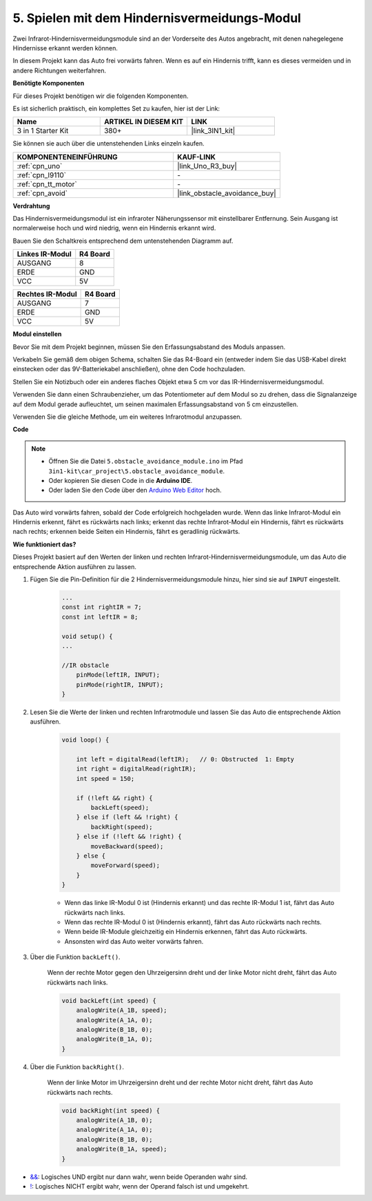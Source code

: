 .. _car_ir_obstacle:

5. Spielen mit dem Hindernisvermeidungs-Modul
===============================================

Zwei Infrarot-Hindernisvermeidungsmodule sind an der Vorderseite des Autos angebracht, mit denen nahegelegene Hindernisse erkannt werden können.

In diesem Projekt kann das Auto frei vorwärts fahren. Wenn es auf ein Hindernis trifft, kann es dieses vermeiden und in andere Richtungen weiterfahren.

**Benötigte Komponenten**

Für dieses Projekt benötigen wir die folgenden Komponenten.

Es ist sicherlich praktisch, ein komplettes Set zu kaufen, hier ist der Link:

.. list-table::
    :widths: 20 20 20
    :header-rows: 1

    *   - Name	
        - ARTIKEL IN DIESEM KIT
        - LINK
    *   - 3 in 1 Starter Kit
        - 380+
        - |link_3IN1_kit|

Sie können sie auch über die untenstehenden Links einzeln kaufen.

.. list-table::
    :widths: 30 20
    :header-rows: 1

    *   - KOMPONENTENEINFÜHRUNG
        - KAUF-LINK

    *   - :ref:`cpn_uno`
        - |link_Uno_R3_buy|
    *   - :ref:`cpn_l9110`
        - \-
    *   - :ref:`cpn_tt_motor`
        - \-
    *   - :ref:`cpn_avoid` 
        - |link_obstacle_avoidance_buy|

**Verdrahtung**

Das Hindernisvermeidungsmodul ist ein infraroter Näherungssensor mit einstellbarer Entfernung. Sein Ausgang ist normalerweise hoch und wird niedrig, wenn ein Hindernis erkannt wird.

Bauen Sie den Schaltkreis entsprechend dem untenstehenden Diagramm auf.

.. list-table:: 
    :header-rows: 1

    * - Linkes IR-Modul
      - R4 Board
    * - AUSGANG
      - 8
    * - ERDE
      - GND
    * - VCC
      - 5V

.. list-table:: 
    :header-rows: 1

    * - Rechtes IR-Modul
      - R4 Board
    * - AUSGANG
      - 7
    * - ERDE
      - GND
    * - VCC
      - 5V

.. image:: img/car_5.png
    :width: 800

**Modul einstellen**

Bevor Sie mit dem Projekt beginnen, müssen Sie den Erfassungsabstand des Moduls anpassen.

Verkabeln Sie gemäß dem obigen Schema, schalten Sie das R4-Board ein (entweder indem Sie das USB-Kabel direkt einstecken oder das 9V-Batteriekabel anschließen), ohne den Code hochzuladen.

Stellen Sie ein Notizbuch oder ein anderes flaches Objekt etwa 5 cm vor das IR-Hindernisvermeidungsmodul.

Verwenden Sie dann einen Schraubenzieher, um das Potentiometer auf dem Modul so zu drehen, dass die Signalanzeige auf dem Modul gerade aufleuchtet, um seinen maximalen Erfassungsabstand von 5 cm einzustellen.

Verwenden Sie die gleiche Methode, um ein weiteres Infrarotmodul anzupassen.

.. image:: img/ir_obs_cali.jpg


**Code**

.. note::

    * Öffnen Sie die Datei ``5.obstacle_avoidance_module.ino`` im Pfad ``3in1-kit\car_project\5.obstacle_avoidance_module``.
    * Oder kopieren Sie diesen Code in die **Arduino IDE**.
    
    * Oder laden Sie den Code über den `Arduino Web Editor <https://docs.arduino.cc/cloud/web-editor/tutorials/getting-started/getting-started-web-editor>`_ hoch.

.. raw:: html
    
    <iframe src=https://create.arduino.cc/editor/sunfounder01/289ca80d-009f-4f60-b36d-1da6c5e10233/preview?embed style="height:510px;width:100%;margin:10px 0" frameborder=0></iframe>

Das Auto wird vorwärts fahren, sobald der Code erfolgreich hochgeladen wurde. Wenn das linke Infrarot-Modul ein Hindernis erkennt, fährt es rückwärts nach links; erkennt das rechte Infrarot-Modul ein Hindernis, fährt es rückwärts nach rechts; erkennen beide Seiten ein Hindernis, fährt es geradlinig rückwärts.

**Wie funktioniert das?**

Dieses Projekt basiert auf den Werten der linken und rechten Infrarot-Hindernisvermeidungsmodule, um das Auto die entsprechende Aktion ausführen zu lassen.

#. Fügen Sie die Pin-Definition für die 2 Hindernisvermeidungsmodule hinzu, hier sind sie auf ``INPUT`` eingestellt.

    .. code-block:: arduino

        ...
        const int rightIR = 7;
        const int leftIR = 8;

        void setup() {
        ...

        //IR obstacle
            pinMode(leftIR, INPUT);
            pinMode(rightIR, INPUT);
        }


#. Lesen Sie die Werte der linken und rechten Infrarotmodule und lassen Sie das Auto die entsprechende Aktion ausführen.

    .. code-block:: arduino

        void loop() {

            int left = digitalRead(leftIR);   // 0: Obstructed  1: Empty
            int right = digitalRead(rightIR);
            int speed = 150;

            if (!left && right) {
                backLeft(speed);
            } else if (left && !right) {
                backRight(speed);
            } else if (!left && !right) {
                moveBackward(speed);
            } else {
                moveForward(speed);
            }
        }

    * Wenn das linke IR-Modul 0 ist (Hindernis erkannt) und das rechte IR-Modul 1 ist, fährt das Auto rückwärts nach links.
    * Wenn das rechte IR-Modul 0 ist (Hindernis erkannt), fährt das Auto rückwärts nach rechts.
    * Wenn beide IR-Module gleichzeitig ein Hindernis erkennen, fährt das Auto rückwärts.
    * Ansonsten wird das Auto weiter vorwärts fahren.


#. Über die Funktion ``backLeft()``.

    Wenn der rechte Motor gegen den Uhrzeigersinn dreht und der linke Motor nicht dreht, fährt das Auto rückwärts nach links.

    .. code-block:: arduino

        void backLeft(int speed) {
            analogWrite(A_1B, speed);
            analogWrite(A_1A, 0);
            analogWrite(B_1B, 0);
            analogWrite(B_1A, 0);
        }

#. Über die Funktion ``backRight()``.

    Wenn der linke Motor im Uhrzeigersinn dreht und der rechte Motor nicht dreht, fährt das Auto rückwärts nach rechts.

    .. code-block:: arduino

        void backRight(int speed) {
            analogWrite(A_1B, 0);
            analogWrite(A_1A, 0);
            analogWrite(B_1B, 0);
            analogWrite(B_1A, speed);
        }

* `&& <https://www.arduino.cc/reference/en/language/structure/boolean-operators/logicaland/>`_: Logisches UND ergibt nur dann wahr, wenn beide Operanden wahr sind.

* `! <https://www.arduino.cc/reference/en/language/structure/boolean-operators/logicalnot/>`_: Logisches NICHT ergibt wahr, wenn der Operand falsch ist und umgekehrt.
